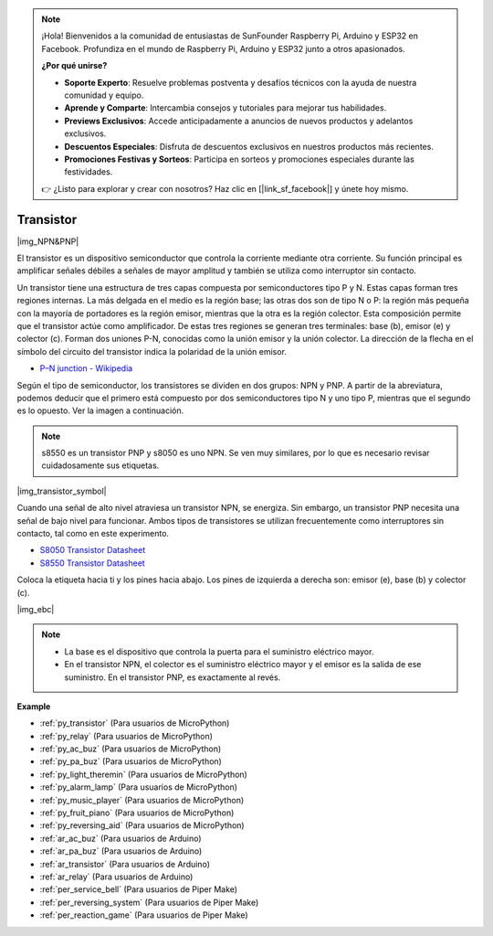 .. note::

    ¡Hola! Bienvenidos a la comunidad de entusiastas de SunFounder Raspberry Pi, Arduino y ESP32 en Facebook. Profundiza en el mundo de Raspberry Pi, Arduino y ESP32 junto a otros apasionados.

    **¿Por qué unirse?**

    - **Soporte Experto**: Resuelve problemas postventa y desafíos técnicos con la ayuda de nuestra comunidad y equipo.
    - **Aprende y Comparte**: Intercambia consejos y tutoriales para mejorar tus habilidades.
    - **Previews Exclusivos**: Accede anticipadamente a anuncios de nuevos productos y adelantos exclusivos.
    - **Descuentos Especiales**: Disfruta de descuentos exclusivos en nuestros productos más recientes.
    - **Promociones Festivas y Sorteos**: Participa en sorteos y promociones especiales durante las festividades.

    👉 ¿Listo para explorar y crear con nosotros? Haz clic en [|link_sf_facebook|] y únete hoy mismo.

.. _cpn_transistor:

Transistor
==============

|img_NPN&PNP|

El transistor es un dispositivo semiconductor que controla la corriente mediante otra corriente. Su función principal es amplificar señales débiles a señales de mayor amplitud y también se utiliza como interruptor sin contacto.

Un transistor tiene una estructura de tres capas compuesta por semiconductores tipo P y N. Estas capas forman tres regiones internas. La más delgada en el medio es la región base; las otras dos son de tipo N o P: la región más pequeña con la mayoría de portadores es la región emisor, mientras que la otra es la región colector. Esta composición permite que el transistor actúe como amplificador. 
De estas tres regiones se generan tres terminales: base (b), emisor (e) y colector (c). Forman dos uniones P-N, conocidas como la unión emisor y la unión colector. La dirección de la flecha en el símbolo del circuito del transistor indica la polaridad de la unión emisor.

* `P–N junction - Wikipedia <https://en.wikipedia.org/wiki/P-n_junction>`_

Según el tipo de semiconductor, los transistores se dividen en dos grupos: NPN y PNP. A partir de la abreviatura, podemos deducir que el primero está compuesto por dos semiconductores tipo N y uno tipo P, mientras que el segundo es lo opuesto. Ver la imagen a continuación.

.. note::
    s8550 es un transistor PNP y s8050 es uno NPN. Se ven muy similares, por lo que es necesario revisar cuidadosamente sus etiquetas.

|img_transistor_symbol|

Cuando una señal de alto nivel atraviesa un transistor NPN, se energiza. Sin embargo, un transistor PNP necesita una señal de bajo nivel para funcionar. Ambos tipos de transistores se utilizan frecuentemente como interruptores sin contacto, tal como en este experimento.

* `S8050 Transistor Datasheet <https://components101.com/asset/sites/default/files/component_datasheet/S8050%20Transistor%20Datasheet.pdf>`_
* `S8550 Transistor Datasheet <https://www.mouser.com/datasheet/2/149/SS8550-118608.pdf>`_

Coloca la etiqueta hacia ti y los pines hacia abajo. Los pines de izquierda a derecha son: emisor (e), base (b) y colector (c).

|img_ebc|

.. note::
    * La base es el dispositivo que controla la puerta para el suministro eléctrico mayor.
    * En el transistor NPN, el colector es el suministro eléctrico mayor y el emisor es la salida de ese suministro. En el transistor PNP, es exactamente al revés.


.. Example
.. -------------------

.. :ref:`Two Kinds of Transistors`


**Example**

* :ref:`py_transistor` (Para usuarios de MicroPython)
* :ref:`py_relay` (Para usuarios de MicroPython)
* :ref:`py_ac_buz` (Para usuarios de MicroPython)
* :ref:`py_pa_buz` (Para usuarios de MicroPython)
* :ref:`py_light_theremin` (Para usuarios de MicroPython)
* :ref:`py_alarm_lamp` (Para usuarios de MicroPython)
* :ref:`py_music_player` (Para usuarios de MicroPython)
* :ref:`py_fruit_piano` (Para usuarios de MicroPython)
* :ref:`py_reversing_aid` (Para usuarios de MicroPython)
* :ref:`ar_ac_buz` (Para usuarios de Arduino)
* :ref:`ar_pa_buz` (Para usuarios de Arduino)
* :ref:`ar_transistor` (Para usuarios de Arduino)
* :ref:`ar_relay` (Para usuarios de Arduino)
* :ref:`per_service_bell` (Para usuarios de Piper Make)
* :ref:`per_reversing_system` (Para usuarios de Piper Make)
* :ref:`per_reaction_game` (Para usuarios de Piper Make)
